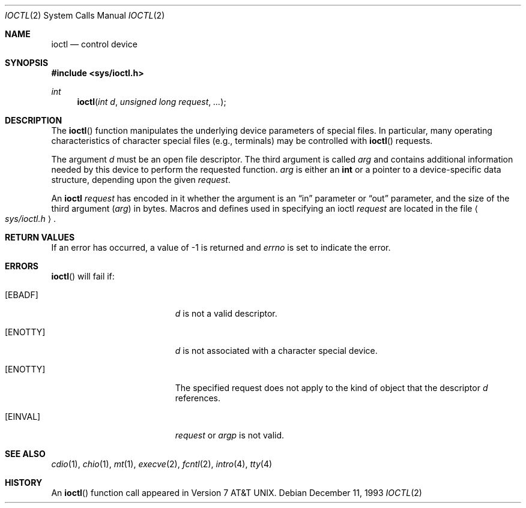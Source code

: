 .\"	$OpenBSD: ioctl.2,v 1.9 1999/06/29 14:23:29 aaron Exp $
.\"	$NetBSD: ioctl.2,v 1.5 1995/02/27 12:33:47 cgd Exp $
.\"
.\" Copyright (c) 1980, 1991, 1993
.\"	The Regents of the University of California.  All rights reserved.
.\"
.\" Redistribution and use in source and binary forms, with or without
.\" modification, are permitted provided that the following conditions
.\" are met:
.\" 1. Redistributions of source code must retain the above copyright
.\"    notice, this list of conditions and the following disclaimer.
.\" 2. Redistributions in binary form must reproduce the above copyright
.\"    notice, this list of conditions and the following disclaimer in the
.\"    documentation and/or other materials provided with the distribution.
.\" 3. All advertising materials mentioning features or use of this software
.\"    must display the following acknowledgement:
.\"	This product includes software developed by the University of
.\"	California, Berkeley and its contributors.
.\" 4. Neither the name of the University nor the names of its contributors
.\"    may be used to endorse or promote products derived from this software
.\"    without specific prior written permission.
.\"
.\" THIS SOFTWARE IS PROVIDED BY THE REGENTS AND CONTRIBUTORS ``AS IS'' AND
.\" ANY EXPRESS OR IMPLIED WARRANTIES, INCLUDING, BUT NOT LIMITED TO, THE
.\" IMPLIED WARRANTIES OF MERCHANTABILITY AND FITNESS FOR A PARTICULAR PURPOSE
.\" ARE DISCLAIMED.  IN NO EVENT SHALL THE REGENTS OR CONTRIBUTORS BE LIABLE
.\" FOR ANY DIRECT, INDIRECT, INCIDENTAL, SPECIAL, EXEMPLARY, OR CONSEQUENTIAL
.\" DAMAGES (INCLUDING, BUT NOT LIMITED TO, PROCUREMENT OF SUBSTITUTE GOODS
.\" OR SERVICES; LOSS OF USE, DATA, OR PROFITS; OR BUSINESS INTERRUPTION)
.\" HOWEVER CAUSED AND ON ANY THEORY OF LIABILITY, WHETHER IN CONTRACT, STRICT
.\" LIABILITY, OR TORT (INCLUDING NEGLIGENCE OR OTHERWISE) ARISING IN ANY WAY
.\" OUT OF THE USE OF THIS SOFTWARE, EVEN IF ADVISED OF THE POSSIBILITY OF
.\" SUCH DAMAGE.
.\"
.\"     @(#)ioctl.2	8.2 (Berkeley) 12/11/93
.\"
.Dd December 11, 1993
.Dt IOCTL 2
.Os
.Sh NAME
.Nm ioctl
.Nd control device
.Sh SYNOPSIS
.Fd #include <sys/ioctl.h>
.Ft int
.Fn ioctl "int d" "unsigned long request" "..."
.Sh DESCRIPTION
The
.Fn ioctl
function manipulates the underlying device parameters of special files.
In particular, many operating
characteristics of character special files (e.g., terminals)
may be controlled with
.Fn ioctl
requests.
.Pp
The argument
.Fa d
must be an open file descriptor. The third argument is called
.Fa arg
and contains additional information needed by this device
to perform the requested function.
.Fa arg
is either an
.Li int
or a pointer to a device-specific data structure, depending upon
the given
.Fa request .
.Pp
An
.Nm
.Fa request
has encoded in it whether the argument is an
.Dq in
parameter
or
.Dq out
parameter, and the size of the third argument
.Pq Fa arg
in bytes.
Macros and defines used in specifying an ioctl
.Fa request
are located in the file
.Ao Pa sys/ioctl.h Ac .
.Sh RETURN VALUES
If an error has occurred, a value of \-1 is returned and
.Va errno
is set to indicate the error.
.Sh ERRORS
.Fn ioctl
will fail if:
.Bl -tag -width Er
.It Bq Er EBADF
.Fa d
is not a valid descriptor.
.It Bq Er ENOTTY
.Fa d
is not associated with a character
special device.
.It Bq Er ENOTTY
The specified request does not apply to the kind
of object that the descriptor
.Fa d
references.
.It Bq Er EINVAL
.Fa request
or
.Fa argp
is not valid.
.El
.Sh SEE ALSO
.Xr cdio 1 ,
.Xr chio 1 ,
.Xr mt 1 ,
.Xr execve 2 ,
.Xr fcntl 2 ,
.Xr intro 4 ,
.Xr tty 4
.Sh HISTORY
An
.Fn ioctl
function call appeared in
.At v7 .
